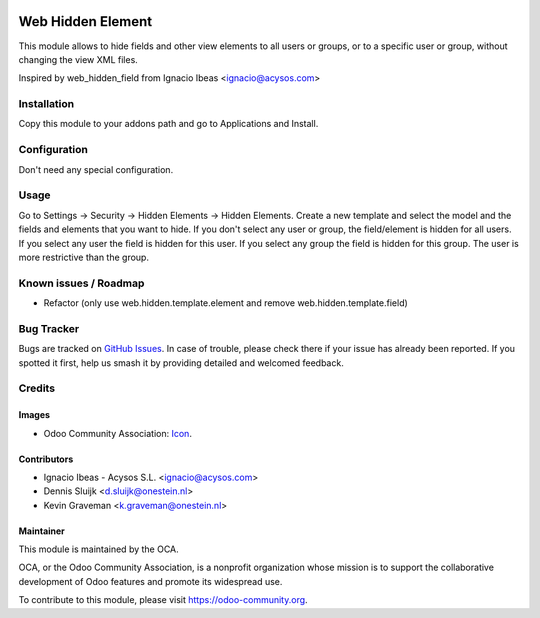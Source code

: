 .. image:: https://img.shields.io/badge/licence-AGPL--3-blue.svg
   :target: http://www.gnu.org/licenses/agpl-3.0-standalone.html
   :alt: License: AGPL-3

==================
Web Hidden Element
==================

This module allows to hide fields and other view elements to all users or groups, or to a specific user or
group, without changing the view XML files.

Inspired by web_hidden_field from Ignacio Ibeas <ignacio@acysos.com>

Installation
============

Copy this module to your addons path and go to Applications and Install.

Configuration
=============

Don't need any special configuration.

Usage
=====

Go to Settings -> Security -> Hidden Elements -> Hidden Elements.
Create a new template and select the model and the fields and elements that you want to 
hide. 
If you don't select any user or group, the field/element is hidden for all users. If
you select any user the field is hidden for this user. If you select any 
group the field is hidden for this group. The user is more restrictive than 
the group.

.. image:: https://odoo-community.org/website/image/ir.attachment/5784_f2813bd/datas
   :alt: Try me on Runbot
   :target: https://runbot.odoo-community.org/runbot/162/10.0


Known issues / Roadmap
======================

* Refactor (only use web.hidden.template.element and remove web.hidden.template.field)

Bug Tracker
===========

Bugs are tracked on `GitHub Issues
<https://github.com/OCA/web/issues>`_. In case of trouble, please
check there if your issue has already been reported. If you spotted it first,
help us smash it by providing detailed and welcomed feedback.


Credits
=======

Images
------

* Odoo Community Association: `Icon <https://odoo-community.org/logo.png>`_.


Contributors
------------

* Ignacio Ibeas - Acysos S.L. <ignacio@acysos.com>
* Dennis Sluijk <d.sluijk@onestein.nl>
* Kevin Graveman <k.graveman@onestein.nl>


Maintainer
----------

.. image:: https://odoo-community.org/logo.png
   :alt: Odoo Community Association
   :target: https://odoo-community.org

This module is maintained by the OCA.

OCA, or the Odoo Community Association, is a nonprofit organization whose
mission is to support the collaborative development of Odoo features and
promote its widespread use.

To contribute to this module, please visit https://odoo-community.org.
